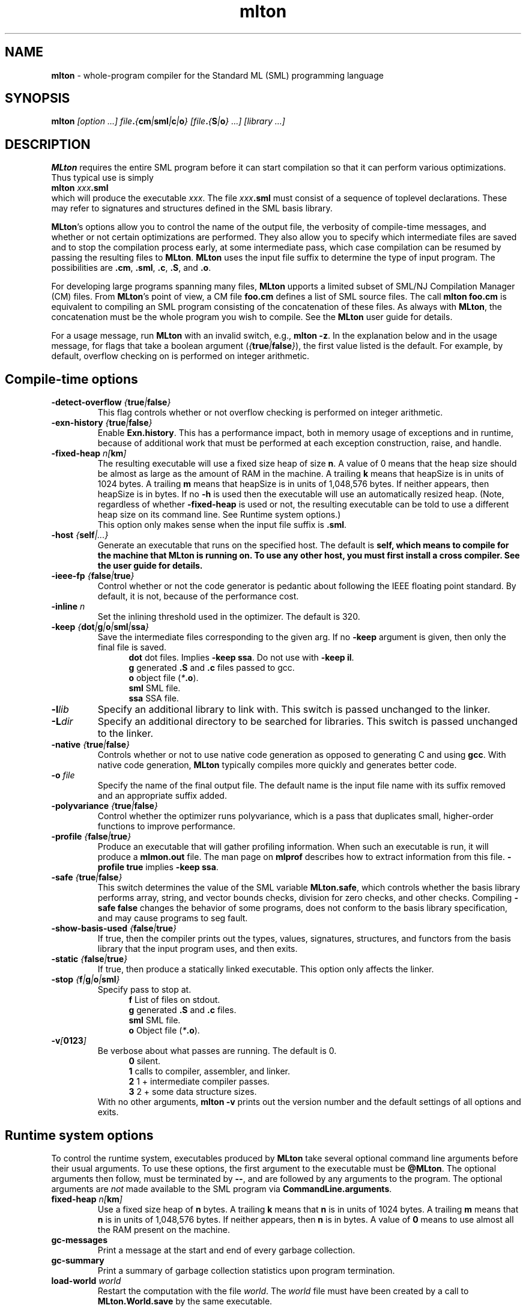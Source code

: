 .TH mlton 1 "VERSION"
.SH NAME
\fBmlton\fP \- whole-program compiler for the Standard ML (SML) programming
language
.SH SYNOPSIS
\fBmlton\fP \fI[option ...] file\fB.\fP{\fBcm\fP|\fBsml\fP|\fBc\fP|\fBo\fP} 
[file\fB.\fP{\fBS\fP|\fBo\fP} ...] [library ...]\fR
.SH DESCRIPTION
.PP
\fBMLton\fP requires the entire SML program before it can start
compilation so that it can perform various optimizations.
Thus typical use is simply
.br
.EX
\fBmlton \fIxxx\fB.sml\fR
.EE
.br
which will produce the executable \fIxxx\fP.
The file \fIxxx\fB.sml\fR must consist of a sequence of toplevel declarations.
These may refer to signatures and structures defined in the SML basis
library. 

\fBMLton\fP's options allow you to control the name of the output file, the
verbosity of compile-time messages, and whether or not certain optimizations are
performed.  They also allow you to specify which intermediate files are saved
and to stop the compilation process early, at some intermediate pass, which case
compilation can be resumed by passing the resulting files to \fBMLton\fP.
\fBMLton\fP uses the input file suffix to determine the type of input program.
The possibilities are \fB.cm\fR, \fB.sml\fR, \fB.c\fR, \fB.S\fR, and \fB.o\fR.

For developing large programs spanning many files, \fBMLton\fP upports a
limited subset of SML/NJ Compilation Manager (CM) files.  From \fBMLton\fP's
point of view, a CM file \fBfoo.cm\fR defines a list of SML source files.  The
call \fBmlton foo.cm\fR is equivalent to compiling an SML program consisting of
the concatenation of these files.  As always with \fBMLton\fP, the concatenation
must be the whole program you wish to compile.  See the \fBMLton\fP user guide
for details.

For a usage message, run \fBMLton\fP with an invalid switch, e.g., \fBmlton
-z\fP.  In the explanation below and in the usage message, for flags that take a
boolean argument (\fI{\fBtrue\fI|\fBfalse\fI}\fR), the first value listed is the
default. For example, by default, overflow checking on is performed on integer
arithmetic.

.SH Compile-time options
.TP
\fB-detect-overflow \fI{\fBtrue\fI|\fBfalse\fI}\fR
This flag controls whether or not overflow checking is performed on integer
arithmetic.
.COM .TP
.COM !\fB-D\fIdefine\fR
.COM !Define a compile-time constant accessible via \fBMLton\fR's \fB_prim\fR
.COM !syntax.

.TP
\fB-exn-history \fI{\fBtrue\fI|\fBfalse\fI}\fR
Enable \fBExn.history\fP.  This has a performance impact, both in memory usage
of exceptions and in runtime, because of additional work that must be performed
at each exception construction, raise, and handle.

.TP
\fB-fixed-heap \fI n[\fBkm\fP]\fR
The resulting executable will use a fixed size heap of size \fBn\fP\.
A value of 0 means that the heap size should be almost as large as the amount
of RAM in the machine.
A trailing \fBk\fP means that heapSize is in units of 1024 bytes.
A trailing \fBm\fP means that heapSize is in units of 1,048,576 bytes.
If neither appears, then heapSize is in bytes.
If no \fB-h\fP is used then the executable will use an automatically
resized heap.
(Note, regardless of whether \fB-fixed-heap\fP is used or not, the resulting
executable can be told to use a different heap size on its command line.
See Runtime system options.)
.br
This option only makes sense when the input file suffix is \fB.sml\fP.

.TP
\fB-host \fI{\fBself\fP|\fI...}\fR
Generate an executable that runs on the specified host.  The default is
\fBself\FP, which means to compile for the machine that \fBMLton\fP is running
on.  To use any other host, you must first install a cross compiler.  See the
user guide for details.

.TP
\fB-ieee-fp \fI{\fBfalse\fP|\fBtrue\fP}\fR
Control whether or not the code generator is pedantic about following
the IEEE floating point standard.  By default, it is not, because of the
performance cost.
.COM .TP
.COM \fB-include \fIfile.h\fR
.COM Specify an additional \fB.h\fP file to be included for defining compile-time
.COM constants.  The file will be included with \fB#include <file.h>\fP.

.TP
\fB-inline \fIn\fR
Set the inlining threshold used in the optimizer.
The default is 320.
.COM .TP
.COM \fB-I\fIdir\fR
.COM Specify an additional directory to be searched for include files (included with
.COM \fB-i\fR).

.TP
\fB-keep \fI{\fBdot\fP|\fBg\fP|\fBo\fP|\fBsml\fP|\fBssa\fP}\fR
Save the intermediate files corresponding to the given arg.
If no \fB-keep\fP argument is given, then only the final file is saved.
.in +.5i
\fBdot\fP  dot files.  Implies \fB-keep ssa\fP. Do not use with \fB-keep il\fP.
.br
\fBg\fP    generated \fB.S\fP and \fB.c\fP files passed to gcc.
.br
\fBo\fP    object file (\fI*\fB.o\fR).
.br
\fBsml\fP  SML file.
.br
\fBssa\fP  SSA file.
.in -.5i

.TP
\fB-l\fIlib\fR
Specify an additional library to link with.
This switch is passed unchanged to the linker.

.TP
\fB-L\fIdir\fR
Specify an additional directory to be searched for libraries.
This switch is passed unchanged to the linker.

.TP
\fB-native \fI{\fBtrue\fP|\fBfalse\fP}\fP
Controls whether or not to use native code generation as opposed to
generating C and using \fBgcc\fP.  With native code generation,
\fBMLton\fP typically compiles more quickly and generates better
code.

.TP
\fB-o\fI file\fR
Specify the name of the final output file.
The default name is the input file name with its suffix removed and an
appropriate suffix added.

.TP
\fB-polyvariance \fI{\fBtrue\fP|\fBfalse\fP}\fR
Control whether the optimizer runs polyvariance, which is a pass that duplicates
small, higher-order functions to improve performance.

.TP
\fB-profile \fI{\fBfalse\fP|\fBtrue\fP}\fR
Produce an executable that will gather profiling information.  
When such an executable is run, it will produce a \fBmlmon.out\fP file.
The man page on \fBmlprof\fP describes how to extract information from this
file.  \fB-profile true\fP implies \fB-keep ssa\fP.

.TP
\fB-safe \fI{\fBtrue\fP|\fBfalse\fP}\fR
This switch determines the value of the SML variable \fBMLton.safe\fP, which
controls whether the basis library performs array, string, and vector bounds
checks, division for zero checks, and other checks.  Compiling \fB-safe false\fP
changes the behavior of some programs, does not conform to the basis library
specification, and may cause programs to seg fault.

.TP
\fB-show-basis-used \fI{\fBfalse\fP|\fBtrue\fP}\fR
If true, then the compiler prints out the types, values, signatures,
structures, and functors from the basis library that the input program uses, and
then exits.

.TP
\fB-static \fI{\fBfalse\fP|\fBtrue\fP}\fR
If true, then produce a statically linked executable.  This option only affects
the linker.

.TP
\fB-stop \fI{\fBf\fP|\fBg\fP|\fBo\fP|\fBsml\fP}\fR
Specify pass to stop at.
.in +.5i
\fBf\fP    List of files on stdout.
.br
\fBg\fP    generated \fB.S\fP and \fB.c\fP files.
.br
\fBsml\fP  SML file.
.br
\fBo\fP    Object file (\fI*\fB.o\fR).
.in -.5i

.TP
\fB-v\fI[\fB0123\fI]\fR
Be verbose about what passes are running.  The default is 0.
.in +.5i
\fB0\fP  silent.
.br
\fB1\fP  calls to compiler, assembler, and linker.
.br
\fB2\fP  1 + intermediate compiler passes.
.br
\fB3\fP  2 + some data structure sizes.
.in -.5i
With no other arguments, \fBmlton -v\fP prints out the version number and the
default settings of all options and exits.

.SH Runtime system options
To control the runtime system, executables produced by \fBMLton\fP take
several optional command line arguments before their usual arguments.
To use these options, the first argument to the executable must be
\fB@MLton\fP.  The optional arguments then follow, must be terminated
by \fB--\fP, and are followed by any arguments to the program.
The optional arguments are \fInot\fP made available to the SML
program via \fBCommandLine.arguments\fP.
.TP
\fBfixed-heap \fIn[\fBkm\fI]\fR
Use a fixed size heap of \fBn\fP bytes.
A trailing \fBk\fP means that \fBn\fP is in units of 1024 bytes.
A trailing \fBm\fP means that \fBn\fP is in units of 1,048,576 bytes.
If neither appears, then \fBn\fP is in bytes.
A value of \fB0\fP means to use almost all the RAM present on the machine.
.TP
\fBgc-messages\fP
Print a message at the start and end of every garbage collection.
.TP
\fBgc-summary\fP
Print a summary of garbage collection statistics upon program termination.
.TP
\fBload-world \fIworld\fR
Restart the computation with the file \fIworld\fP.
The \fIworld\fP file must have been created by a call to
\fBMLton.World.save\fP by the same executable.
.TP
.COM \fBmax-heap \fIn[\fBkm\fI]\fR
.COM Run the computation with an automatically resized heap that is never larger
.COM than \fIn\fP.
.COM The meaning of \fI[\fBkm\fI]\fR is the same as with the \fBfixed-heap\fP
.COM option.
.TP
\fBram-slop \fIx\fR
Multiply \fBx\fP by the amount of RAM on the machine to obtain what
the runtime views as the amount of RAM it can use.

.SH "SEE ALSO"
.BR mlprof (1)
and the \fBMLton\fP user guide.
